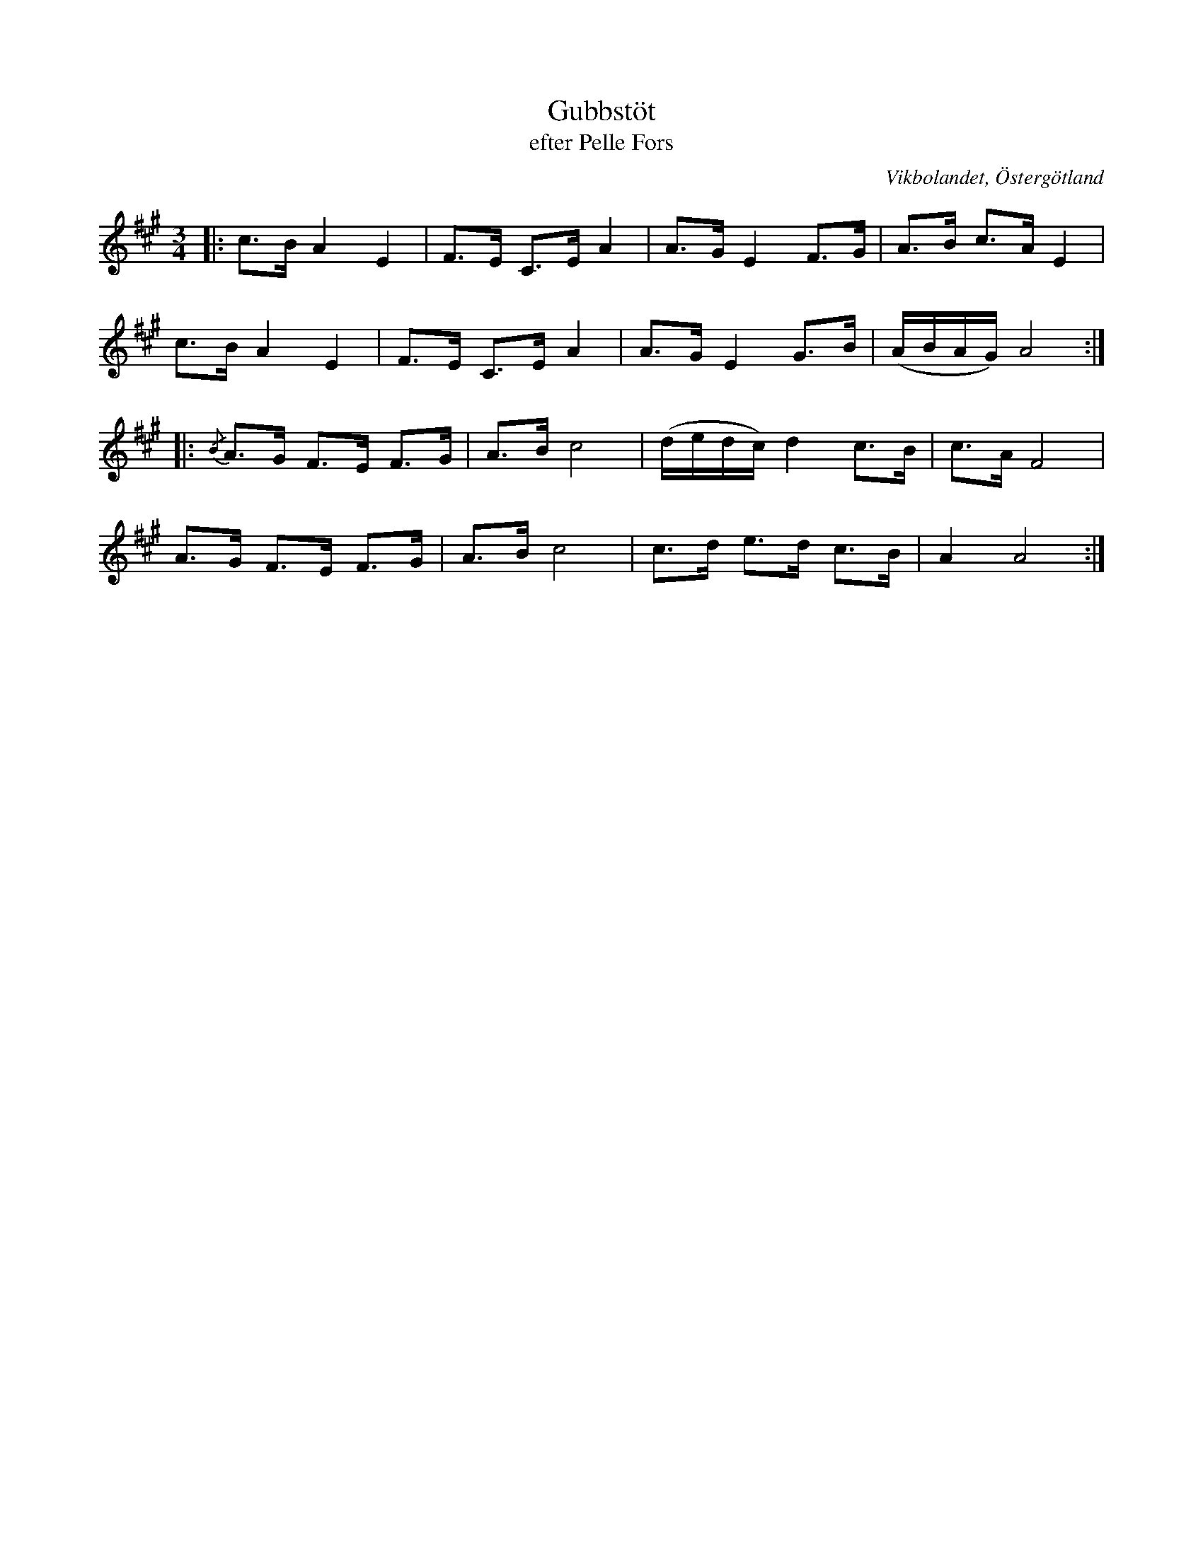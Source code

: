 %%abc-charset utf-8

X:23
T:Gubbstöt
T:efter Pelle Fors
R:Gubbstöt
O:Vikbolandet, Östergötland
S:efter Pelle Fors
B:Låtar efter Pelle Fors
Z:Björn Ek 2009-01-01
M:3/4
L:1/8
K:A
%
|:c>B A2 E2|F>E C>E A2|A>G E2 F>G|A>B c>A E2    |
c>B A2 E2  |F>E C>E A2|A>G E2 G>B|(A/B/A/G/) A4:|
%
|:{/B}A>G F>E F>G|A>B c4|(d/e/d/c/) d2 c>B|c>A F4|
A>G F>E F>G      |A>B c4|c>d e>d c>B      |A2 A4:|
%

